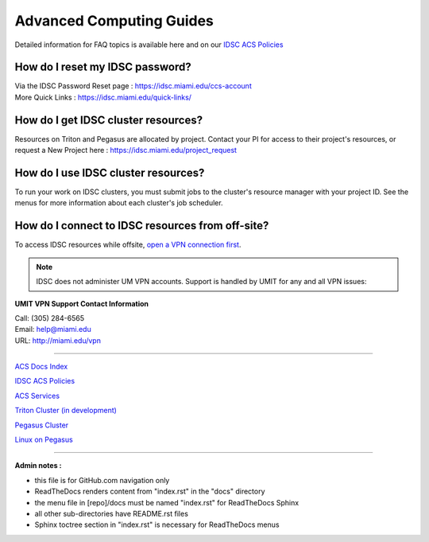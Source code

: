 Advanced Computing Guides
=========================

Detailed information for FAQ topics is available here and on our `IDSC ACS Policies <https://acs-docs.readthedocs.io/policies/policies.html#policies>`__

How do I reset my IDSC password?
~~~~~~~~~~~~~~~~~~~~~~~~~~~~~~~~~

| Via the IDSC Password Reset page : https://idsc.miami.edu/ccs-account
| More Quick Links : https://idsc.miami.edu/quick-links/


How do I get IDSC cluster resources?
~~~~~~~~~~~~~~~~~~~~~~~~~~~~~~~~~~~~~~

Resources on Triton and Pegasus are allocated by project.  Contact your PI for access to their project's resources, or request a New Project here : https://idsc.miami.edu/project_request


How do I use IDSC cluster resources? 
~~~~~~~~~~~~~~~~~~~~~~~~~~~~~~~~~~~~~~

To run your work on IDSC clusters, you must submit jobs to the cluster's resource manager with your project ID.  See the menus for more information about each cluster's job scheduler.  


How do I connect to IDSC resources from off-site?
~~~~~~~~~~~~~~~~~~~~~~~~~~~~~~~~~~~~~~~~~~~~~~~~~~~

To access IDSC resources while offsite, `open a VPN connection first <https://acs-docs.readthedocs.io/services/1-access.html#vpn>`__. 

.. note :: IDSC does not administer UM VPN accounts.  Support is handled by UMIT for any and all VPN issues: 
   
**UMIT VPN Support Contact Information**
   
| Call: (305) 284-6565
| Email: help@miami.edu
| URL: http://miami.edu/vpn



--------------

`ACS Docs Index <docs/index.rst>`__

`IDSC ACS Policies <docs/policies/>`__

`ACS Services <docs/services/>`__

`Triton Cluster (in development) <docs/triton/>`__

`Pegasus Cluster <docs/pegasus/>`__

`Linux on Pegasus <docs/linux/>`__

--------------

**Admin notes :** 

- this file is for GitHub.com navigation only 
- ReadTheDocs renders content from "index.rst" in the "docs" directory    
- the menu file in [repo]/docs must be named "index.rst" for ReadTheDocs Sphinx 
- all other sub-directories have README.rst files 
- Sphinx toctree section in "index.rst" is necessary for ReadTheDocs menus 
